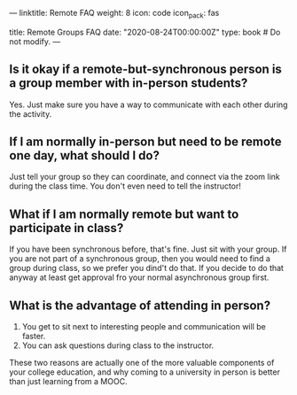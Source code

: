 ---
linktitle: Remote FAQ
weight: 8
icon: code
icon_pack: fas

# Page metadata.
title: Remote Groups FAQ
date: "2020-08-24T00:00:00Z"
type: book  # Do not modify.
---

** Is it okay if a remote-but-synchronous person is a group member with in-person students?

Yes.  Just make sure you have a way to communicate with each other during the activity.

** If I am normally in-person but need to be remote one day, what should I do?

Just tell your group so they can coordinate, and connect via the zoom link during the
class time.  You don't even need to tell the instructor!

** What if I am normally remote but want to participate in class?

If you have been synchronous before, that's fine.  Just sit with your group.
If you are not part of a synchronous group, then you would need to find a group
during class, so we prefer you dind't do that.  If you decide to do that anyway
at least get approval fro your normal asynchronous group first.

** What is the advantage of attending in person?

1. You get to sit next to interesting people and communication will be faster.
2. You can ask questions during class to the instructor.

These two reasons are actually one of the more valuable components of your college education,
and why coming to a university in person is better than just learning from a MOOC.
